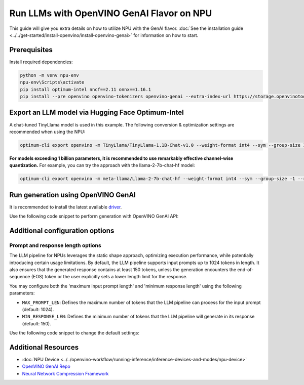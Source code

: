 Run LLMs with OpenVINO GenAI Flavor on NPU
==========================================

.. meta::
   :description: Learn how to use the OpenVINO GenAI flavor to execute LLM models on NPU.

This guide will give you extra details on how to utilize NPU with the GenAI flavor.
:doc:`See the installation guide <../../get-started/install-openvino/install-openvino-genai>`
for information on how to start.

Prerequisites
#############

Install required dependencies:

.. code-block:: console

   python -m venv npu-env
   npu-env\Scripts\activate
   pip install optimum-intel nncf==2.11 onnx==1.16.1
   pip install --pre openvino openvino-tokenizers openvino-genai --extra-index-url https://storage.openvinotoolkit.org/simple/wheels/nightly
   
Export an LLM model via Hugging Face Optimum-Intel
##################################################

A chat-tuned TinyLlama model is used in this example. The following conversion & optimization settings are recommended when using the NPU:

.. code-block:: python

   optimum-cli export openvino -m TinyLlama/TinyLlama-1.1B-Chat-v1.0 --weight-format int4 --sym --group-size 128 --ratio 1.0 TinyLlama

**For models exceeding 1 billion parameters, it is recommended to use remarkably effective channel-wise quantization.** For example, you can try the approach with the llama-2-7b-chat-hf model:

.. code-block:: python

   optimum-cli export openvino -m meta-llama/Llama-2-7b-chat-hf --weight-format int4 --sym --group-size -1 --ratio 1.0 Llama-2-7b-chat-hf

Run generation using OpenVINO GenAI
###################################

It is recommended to install the latest available `driver <https://www.intel.com/content/www/us/en/download/794734/intel-npu-driver-windows.html>`__.

Use the following code snippet to perform generation with OpenVINO GenAI API:

.. tab-set::

   .. tab-item:: Python
      :sync: py

      .. code-block:: python

         import openvino_genai as ov_genai
         model_path = "TinyLlama"
         pipe = ov_genai.LLMPipeline(model_path, "NPU")
         print(pipe.generate("The Sun is yellow because", max_new_tokens=100))

   .. tab-item:: C++
      :sync: cpp

      .. code-block:: cpp

         #include "openvino/genai/llm_pipeline.hpp"
         #include <iostream>

         int main(int argc, char* argv[]) {
            std::string model_path = "TinyLlama";
            ov::genai::LLMPipeline pipe(model_path, "NPU");
            std::cout << pipe.generate("The Sun is yellow because", ov::genai::max_new_tokens(100));
         }

Additional configuration options
################################

Prompt and response length options
++++++++++++++++++++++++++++++++++

The LLM pipeline for NPUs leverages the static shape approach, optimizing execution performance, while potentially introducing certain usage limitations. By default, the LLM pipeline supports input prompts up to 1024 tokens in length. It also ensures that the generated response contains at least 150 tokens, unless the generation encounters the end-of-sequence (EOS) token or the user explicitly sets a lower length limit for the response.

You may configure both the 'maximum input prompt length' and 'minimum response length' using the following parameters:

- ``MAX_PROMPT_LEN``: Defines the maximum number of tokens that the LLM pipeline can process for the input prompt (default: 1024).
- ``MIN_RESPONSE_LEN``: Defines the minimum number of tokens that the LLM pipeline will generate in its response (default: 150).

Use the following code snippet to change the default settings:

.. tab-set::

   .. tab-item:: Python
      :sync: py

      .. code-block:: python

         pipeline_config = { "MAX_PROMPT_LEN": 1500, "MIN_RESPONSE_LEN": 500 }
         pipe = ov_genai.LLMPipeline(model_path, "NPU", pipeline_config)

   .. tab-item:: C++
      :sync: cpp

      .. code-block:: cpp

         ov::AnyMap pipeline_config = { { "MAX_PROMPT_LEN",  1500 }, { "MIN_RESPONSE_LEN", 500 } };
         ov::genai::LLMPipeline pipe(model_path, "NPU", pipeline_config);


Additional Resources
####################

* :doc:`NPU Device <../../openvino-workflow/running-inference/inference-devices-and-modes/npu-device>`
* `OpenVINO GenAI Repo <https://github.com/openvinotoolkit/openvino.genai>`__
* `Neural Network Compression Framework <https://github.com/openvinotoolkit/nncf>`__
